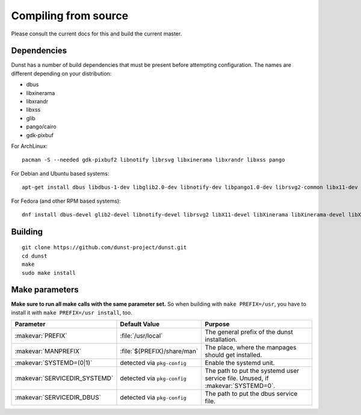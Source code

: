 Compiling from source
---------------------

Please consult the current docs for this and build the current master.

.. TODO: Do not add this to 1.3 and only add it in current master.

Dependencies
~~~~~~~~~~~~

Dunst has a number of build dependencies that must be present before attempting configuration. The names are different depending on your distribution:

- dbus
- libxinerama
- libxrandr
- libxss
- glib
- pango/cairo
- gdk-pixbuf


.. Keep these package lists in sync with the docker containers.

For ArchLinux::

    pacman -S --needed gdk-pixbuf2 libnotify librsvg libxinerama libxrandr libxss pango

For Debian and Ubuntu based systems::

    apt-get install dbus libdbus-1-dev libglib2.0-dev libnotify-dev libpango1.0-dev librsvg2-common libx11-dev libxinerama-dev libxrandr-dev libxss-dev

For Fedora (and other RPM based systems)::

    dnf install dbus-devel glib2-devel libnotify-devel librsvg2 libX11-devel libXinerama libXinerama-devel libXrandr-devel libXScrnSaver-devel pango-devel

Building
~~~~~~~~

::

    git clone https://github.com/dunst-project/dunst.git
    cd dunst
    make
    sudo make install

Make parameters
~~~~~~~~~~~~~~~

**Make sure to run all make calls with the same parameter set.** So when building with ``make PREFIX=/usr``, you have to install it with ``make PREFIX=/usr install``, too.

============================= =========================== ===============================================================================
Parameter                     Default Value               Purpose
============================= =========================== ===============================================================================
:makevar:`PREFIX`             :file:`/usr/local`          The general prefix of the dunst installation.
:makevar:`MANPREFIX`          :file:`${PREFIX}/share/man` The place, where the manpages should get installed.
:makevar:`SYSTEMD=(0|1)`      detected via ``pkg-config`` Enable the systemd unit.
:makevar:`SERVICEDIR_SYSTEMD` detected via ``pkg-config`` The path to put the systemd user service file. Unused, if :makevar:`SYSTEMD=0`.
:makevar:`SERVICEDIR_DBUS`    detected via ``pkg-config`` The path to put the dbus service file.
============================= =========================== ===============================================================================
